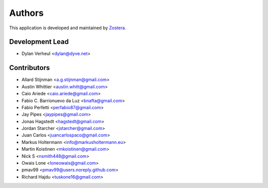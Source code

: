=======
Authors
=======

This application is developed and maintained by `Zostera <https://zostera.nl>`_.

Development Lead
----------------

* Dylan Verheul <dylan@dyve.net>

Contributors
------------

* Allard Stijnman <a.g.stijnman@gmail.com>
* Austin Whittier <austin.whitt@gmail.com>
* Caio Ariede <caio.ariede@gmail.com>
* Fabio C. Barrionuevo da Luz <bnafta@gmail.com>
* Fabio Perfetti <perfabio87@gmail.com>
* Jay Pipes <jaypipes@gmail.com>
* Jonas Hagstedt <hagstedt@gmail.com>
* Jordan Starcher <jstarcher@gmail.com>
* Juan Carlos <juancarlospaco@gmail.com>
* Markus Holtermann <info@markusholtermann.eu>
* Martin Koistinen <mkoistinen@gmail.com>
* Nick S <nsmith448@gmail.com>
* Owais Lone <loneowais@gmail.com>
* pmav99 <pmav99@users.noreply.github.com>
* Richard Hajdu <tuskone16@gmail.com>
